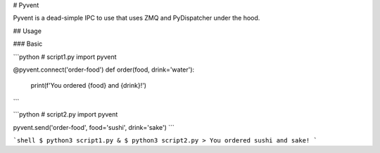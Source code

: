 # Pyvent

Pyvent is a dead-simple IPC to use that uses ZMQ and PyDispatcher under the hood.

## Usage

### Basic

```python
# script1.py
import pyvent

@pyvent.connect('order-food')
def order(food, drink='water'):
  print(f'You ordered {food} and {drink}!')
```


```python
# script2.py
import pyvent

pyvent.send('order-food', food='sushi', drink='sake')
```

```shell
$ python3 script1.py &
$ python3 script2.py
> You ordered sushi and sake!
```


